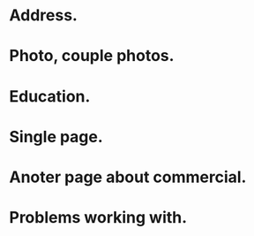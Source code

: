 * Address.
* Photo, couple photos.
* Education.
* Single page.
* Anoter page about commercial.
* Problems working with.